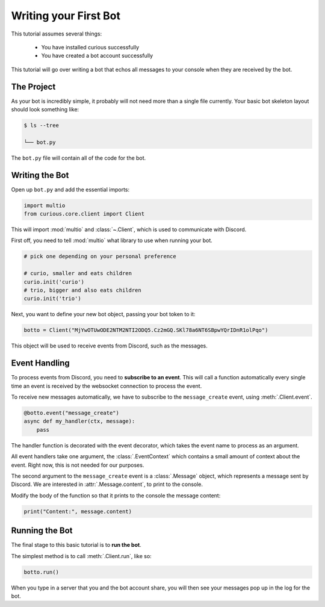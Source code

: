 .. _firstbot:

Writing your First Bot
======================

This tutorial assumes several things:

 - You have installed curious successfully

 - You have created a bot account successfully

This tutorial will go over writing a bot that echos all messages to your
console when they are received by the bot.

The Project
-----------

As your bot is incredibly simple, it probably will not need more than a
single file currently. Your basic bot skeleton layout should look something
like:

.. code-block:: bash

    $ ls --tree

    └── bot.py

The ``bot.py`` file will contain all of the code for the bot.

Writing the Bot
---------------

Open up ``bot.py`` and add the essential imports:

.. code-block:: python3

    import multio
    from curious.core.client import Client

This will import :mod:`multio` and :class:`~.Client`, which is used to communicate with
Discord.

First off, you need to tell :mod:`multio` what library to use when running your bot.

.. code-block:: python3

    # pick one depending on your personal preference

    # curio, smaller and eats children
    curio.init('curio')
    # trio, bigger and also eats children
    curio.init('trio')

Next, you want to define your new bot object, passing your bot token to it:

.. code-block:: python3

    botto = Client("MjYwOTUwODE2NTM2NTI2ODQ5.Cz2mGQ.SKl78a6NT6SBpwYQrIDnR1olPqo")


This object will be used to receive events from Discord, such as the messages.

Event Handling
--------------

To process events from Discord, you need to **subscribe to an event**. This
will call a function automatically every single time an event is received
by the websocket connection to process the event.

To receive new messages automatically, we have to subscribe to the
``message_create`` event, using :meth:`.Client.event`.

.. code-block:: python3

    @botto.event("message_create")
    async def my_handler(ctx, message):
        pass

The handler function is decorated with the event decorator, which takes the
event name to process as an argument.

All event handlers take one argument, the :class:`.EventContext` which
contains a small amount of context about the event. Right now, this is not
needed for our purposes.

The second argument to the ``message_create`` event is a :class:`.Message`
object, which represents a message sent by Discord. We are interested in
:attr:`.Message.content`, to print to the console.

Modify the body of the function so that it prints to the console the
message content:

.. code-block:: python3

    print("Content:", message.content)


Running the Bot
---------------

The final stage to this basic tutorial is to **run the bot**.

The simplest method is to call :meth:`.Client.run`, like so:

.. code-block:: python3

    botto.run()

When you type in a server that you and the bot account share, you will then
see your messages pop up in the log for the bot.
